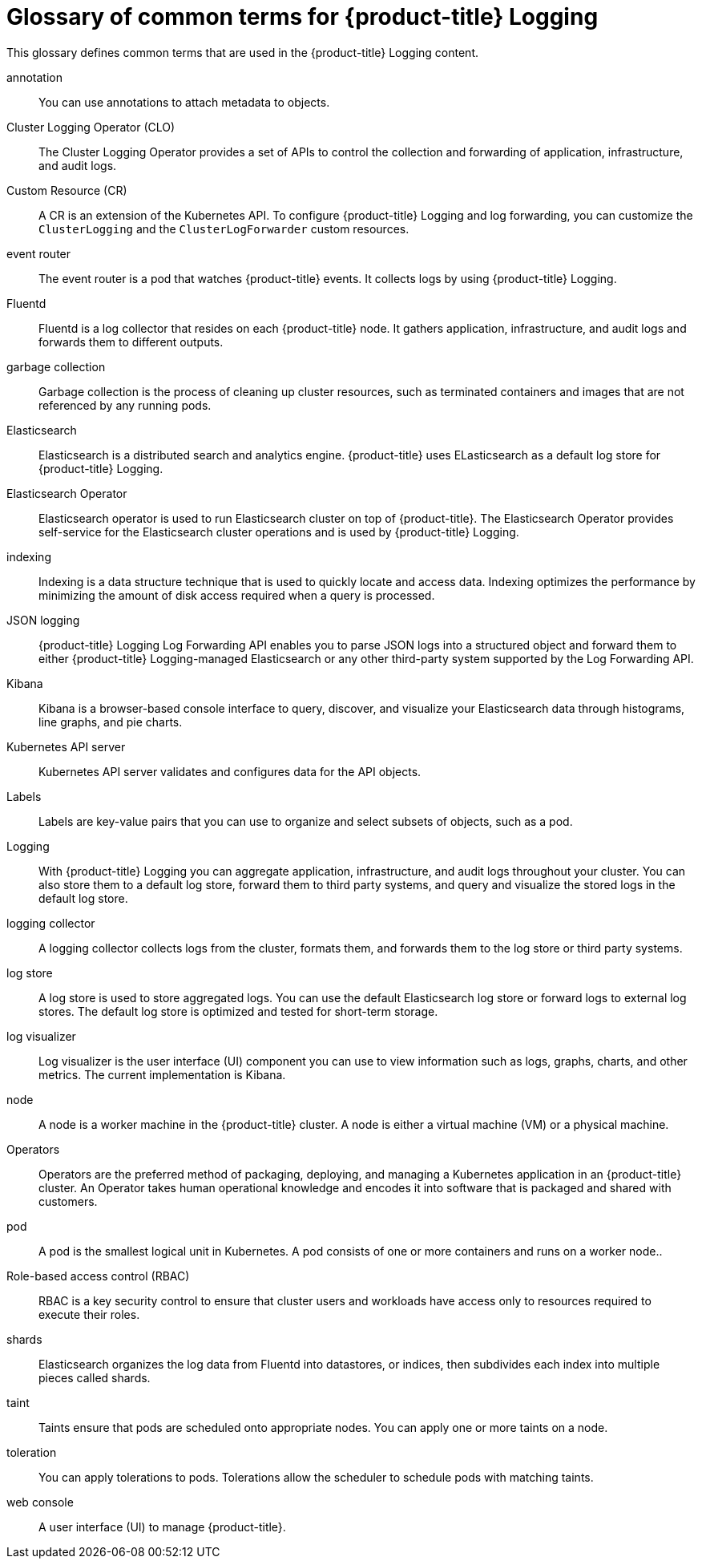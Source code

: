 // Module included in the following assemblies:
//
// * logging/cluster-logging.adoc

:_content-type: REFERENCE
[id="openshift-logging-common-terms_{context}"]
= Glossary of common terms for {product-title} Logging

This glossary defines common terms that are used in the {product-title} Logging content.

annotation::
You can use annotations to attach metadata to objects.

Cluster Logging Operator (CLO)::
The Cluster Logging Operator provides a set of APIs to control the collection and forwarding of application, infrastructure, and audit logs.

Custom Resource (CR)::
A CR is an extension of the Kubernetes API. To configure {product-title} Logging and log forwarding, you can customize the `ClusterLogging` and the `ClusterLogForwarder` custom resources.

event router::
The event router is a pod that watches {product-title} events. It collects logs by using {product-title} Logging.

Fluentd::
Fluentd is a log collector that resides on each {product-title} node. It gathers application, infrastructure, and audit logs and forwards them to different outputs.

garbage collection::
Garbage collection is the process of cleaning up cluster resources, such as terminated containers and images that are not referenced by any running pods.

Elasticsearch::
Elasticsearch is a distributed search and analytics engine. {product-title} uses ELasticsearch as a default log store for {product-title} Logging.

Elasticsearch Operator::
Elasticsearch operator is used to run Elasticsearch cluster on top of {product-title}. The Elasticsearch Operator provides self-service for the Elasticsearch cluster operations and is used by {product-title} Logging.

indexing::
Indexing is a data structure technique that is used to quickly locate and access data. Indexing optimizes the performance by minimizing the amount of disk access required when a query is processed.

JSON logging::
{product-title} Logging Log Forwarding API enables you to parse JSON logs into a structured object and forward them to either {product-title} Logging-managed Elasticsearch or any other third-party system supported by the Log Forwarding API.

Kibana::
Kibana is a browser-based console interface to query, discover, and visualize your Elasticsearch data through histograms, line graphs, and pie charts.

Kubernetes API server::
Kubernetes API server validates and configures data for the API objects.

Labels::
Labels are key-value pairs that you can use to organize and select subsets of objects, such as a pod.

Logging::
With {product-title} Logging you can aggregate application, infrastructure, and audit logs throughout your cluster. You can also store them to a default log store, forward them to third party systems, and query and visualize the stored logs in the default log store.

logging collector::
A logging collector collects logs from the cluster, formats them, and forwards them to the log store or third party systems.

log store::
A log store is used to store aggregated logs. You can use the default Elasticsearch log store or forward logs to external log stores. The default log store is optimized and tested for short-term storage.

log visualizer::
Log visualizer is the user interface (UI) component you can use to view information such as logs, graphs, charts, and other metrics. The current implementation is Kibana.

node::
A node is a worker machine in the {product-title} cluster. A node is either a virtual machine (VM) or a physical machine.

Operators::
Operators are the preferred method of packaging, deploying, and managing a Kubernetes application in an {product-title} cluster. An Operator takes human operational knowledge and encodes it into software that is packaged and shared with customers.

pod::
A pod is the smallest logical unit in Kubernetes. A pod consists of one or more containers and runs on a worker node..

Role-based access control (RBAC)::
RBAC is a key security control to ensure that cluster users and workloads have access only to resources required to execute their roles.

shards::
Elasticsearch organizes the log data from Fluentd into datastores, or indices, then subdivides each index into multiple pieces called shards.

taint::
Taints ensure that pods are scheduled onto appropriate nodes. You can apply one or more taints on a node.

toleration::
You can apply tolerations to pods. Tolerations allow the scheduler to schedule pods with matching taints.

web console::
A user interface (UI) to manage {product-title}. 
ifdef::openshift-rosa,openshift-dedicated[]
The web console for {product-title} can be found at link:https://console.redhat.com/openshift[https://console.redhat.com/openshift].
endif::[]
